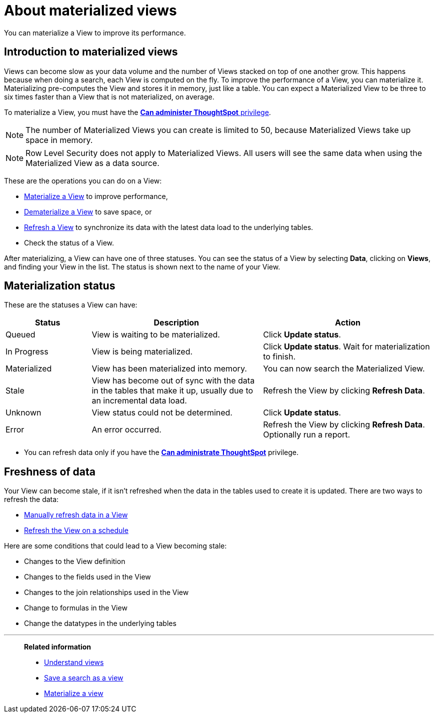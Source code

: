 = About materialized views
:last_updated: 10/31/2018

You can materialize a View to improve its performance.

== Introduction to materialized views

Views can become slow as your data volume and the number of Views stacked on top of one another grow.
This happens because when doing a search, each View is computed on the fly.
To improve the performance of a View, you can materialize it.
Materializing pre-computes the View and stores it in memory, just like a table.
You can expect a Materialized View to be three to six times faster than a View that is not materialized, on average.

To materialize a View, you must have the xref:about-users-groups.adoc[*Can administer ThoughtSpot* privilege].

NOTE: The number of Materialized Views you can create is limited to 50, because Materialized Views take up space in memory.

NOTE: Row Level Security does not apply to Materialized Views.
All users will see the same data when using the Materialized View as a data source.

These are the operations you can do on a View:

* xref:materialize-a-view.adoc[Materialize a View] to improve performance,
* xref:dematerialize-a-view.adoc[Dematerialize a View] to save space, or
* xref:refresh-view.adoc[Refresh a View] to synchronize its data with the latest data load to the underlying tables.
* Check the status of a View.

After materializing, a View can have one of three statuses.
You can see the status of a View by selecting *Data*, clicking on *Views*, and finding your View in the list.
The status is shown next to the name of your View.

[#materialization-status]
== Materialization status

These are the statuses a View can have:
[width="100%",options="header",cols="20%,40%,40%"]
|===
| Status | Description | Action

| Queued
| View is waiting to be materialized.
| Click *Update status*.

| In Progress
| View is being materialized.
| Click *Update status*.
Wait for materialization to finish.

| Materialized
| View has been materialized into memory.
| You can now search the Materialized View.

| Stale
| View has become out of sync with the data in the tables that make it up, usually due to an incremental data load.
| Refresh the View by clicking *Refresh Data*.

| Unknown
| View status could not be determined.
| Click *Update status*.

| Error
| An error occurred.
| Refresh the View by clicking *Refresh Data*.
Optionally run a report.
|===

* You can refresh data only if you have the xref:about-users-groups.adoc[*Can administrate ThoughtSpot*]  privilege.

== Freshness of data

Your View can become stale, if it isn't refreshed when the data in the tables used to create it is updated.
There are two ways to refresh the data:

* xref:refresh-view.adoc[Manually refresh data in a View]
* xref:schedule-materialization.adoc[Refresh the View on a schedule]

Here are some conditions that could lead to a View becoming stale:

* Changes to the View definition
* Changes to the fields used in the View
* Changes to the join relationships used in the View
* Change to formulas in the View
* Change the datatypes in the underlying tables

'''
> **Related information**
>
> * xref:about-query-on-query.adoc[Understand views]
> * xref:create-aggregated-worksheet.adoc[Save a search as a view]
> * xref:materialize-a-view.adoc[Materialize a view]

